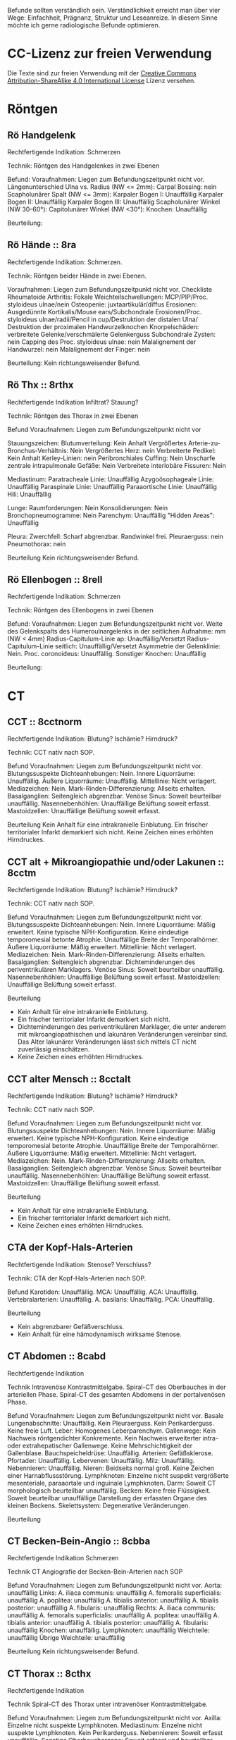 Befunde sollten verständlich sein. Verständlichkeit erreicht man über vier Wege: Einfachheit, Prägnanz, Struktur und Leseanreize. In diesem Sinne möchte ich gerne radiologische Befunde optimieren.

* CC-Lizenz zur freien Verwendung

Die Texte sind zur freien Verwendung mit der [[http://creativecommons.org/licenses/by-sa/4.0/][Creative Commons Attribution-ShareAlike 4.0 International License]] Lizenz versehen.
* Röntgen
** Rö Handgelenk
Rechtfertigende Indikation:
Schmerzen

Technik:
Röntgen des Handgelenkes in zwei Ebenen

Befund:
Voraufnahmen: Liegen zum Befundungszeitpunkt nicht vor.
Längenunterschied Ulna vs. Radius (NW <= 2mm): 
Carpal Bossing: nein
Scapholunärer Spalt (NW <= 3mm):
Karpaler Bogen I: Unauffällig
Karpaler Bogen II: Unauffällig
Karpaler Bogen III: Unauffällig
Scapholunärer Winkel (NW 30-60°):
Capitolunärer Winkel (NW <30°): 
Knochen: Unauffällig

Beurteilung:

** Rö Hände :: 8ra
Rechtfertigende Indikation:
Schmerzen.

Technik:
Röntgen beider Hände in zwei Ebenen.

Voraufnahmen: Liegen zum Befundungszeitpunkt nicht vor.
Checkliste Rheumatoide Arthritis:
Fokale Weichteilschwellungen: MCP/PIP/Proc. styloideus ulnae/nein
Osteopenie: juxtaartikulär/diffus
Erosionen: Ausgedünnte Kortikalis/Mouse ears/Subchondrale Erosionen/Proc. styloideus ulnae/radii/Pencil in cup/Destruktion der distalen Ulna/ Destruktion der proximalen Handwurzelknochen
Knorpelschäden: verbreitete Gelenke/verschmälerte Gelenkerguss
Subchondrale Zysten: nein
Capping des Proc. styloideus ulnae: nein
Malalignement der Handwurzel: nein
Malalignement der Finger: nein

Beurteilung:
Kein richtungsweisender Befund.

** Rö Thx :: 8rthx
Rechtfertigende Indikation
Infiltrat? Stauung?

Technik:
Röntgen des Thorax in zwei Ebenen

Befund
Voraufnahmen: Liegen zum Befundungszeitpunkt nicht vor

Stauungszeichen:
  Blutumverteilung: Kein Anhalt
  Vergrößertes Arterie-zu-Bronchus-Verhältnis: Nein
  Vergrößertes Herz: nein
  Verbreiterte Pedikel: Kein Anhalt
  Kerley-Linien: nein
  Peribronchiales Cuffing: Nein
  Unscharfe zentrale intrapulmonale Gefäße: Nein
  Verbreitete interlobäre Fissuren: Nein

Mediastinum:
  Paratracheale Linie: Unauffällig
  Azygoösophageale Linie: Unauffällig
  Paraspinale Linie: Unauffällig
  Paraaortische Linie: Unauffällig
  Hili: Unauffällig

Lunge:
  Raumforderungen: Nein
  Konsolidierungen: Nein
  Bronchopneumogramme: Nein
  Parenchym: Unauffällig
  "Hidden Areas": Unauffällig
  
Pleura:
  Zwerchfell: Scharf abgrenzbar. Randwinkel frei.
  Pleuraerguss: nein
  Pneumothorax: nein
  
Beurteilung
Kein richtungsweisender Befund.

** Rö Ellenbogen :: 8rell
Rechtfertigende Indikation:
Schmerzen

Technik:
Röntgen des Ellenbogens in zwei Ebenen

Befund:
Voraufnahmen: Liegen zum Befundungszeitpunkt nicht vor.
Weite des Gelenkspalts des Humeroulnargelenks in der seitlichen Aufnahme: mm (NW < 4mm)
Radius-Capitulum-Linie ap: Unauffällig/Versetzt
Radius-Capitulum-Linie seitlich: Unauffällig/Versetzt
Asymmetrie der Gelenklinie: Nein.
Proc. coronoideus: Unauffällig.
Sonstiger Knochen: Unauffällig

Beurteilung:

* CT
** CCT :: 8cctnorm
Rechtfertigende Indikation: Blutung? Ischämie? Hirndruck?

Technik: CCT nativ nach SOP.

Befund
Voraufnahmen: Liegen zum Befundungszeitpunkt nicht vor.
Blutungssuspekte Dichteanhebungen: Nein.
Innere Liquorräume: Unauffällig.
Äußere Liquorräume: Unauffällig. 
Mittellinie: Nicht verlagert.
Mediazeichen: Nein.
Mark-Rinden-Differenzierung: Allseits erhalten.
Basalganglien: Seitengleich abgrenzbar.
Venöse Sinus: Soweit beurteilbar unauffällig.
Nasennebenhöhlen: Unauffällige Belüftung soweit erfasst.
Mastoidzellen: Unauffällige Belüftung soweit erfasst.

Beurteilung
Kein Anhalt für eine intrakranielle Einblutung.
Ein frischer territorialer Infarkt demarkiert sich nicht.
Keine Zeichen eines erhöhten Hirndruckes.

** CCT alt + Mikroangiopathie und/oder Lakunen :: 8cctm
Rechtfertigende Indikation: Blutung? Ischämie? Hirndruck?

Technik: CCT nativ nach SOP.

Befund
Voraufnahmen: Liegen zum Befundungszeitpunkt nicht vor.
Blutungssuspekte Dichteanhebungen: Nein.
Innere Liquorräume: Mäßig erweitert. Keine typische NPH-Konfiguration. Keine eindeutige temporomesial betonte Atrophie. Unauffällige Breite der Temporalhörner.
Äußere Liquorräume: Mäßig erweitert.
Mittellinie: Nicht verlagert.
Mediazeichen: Nein.
Mark-Rinden-Differenzierung: Allseits erhalten.
Basalganglien: Seitengleich abgrenzbar. Dichteminderungen des periventrikulären Marklagers.
Venöse Sinus: Soweit beurteilbar unauffällig.
Nasennebenhöhlen: Unauffällige Belüftung soweit erfasst.
Mastoidzellen: Unauffällige Belüftung soweit erfasst.

Beurteilung
- Kein Anhalt für eine intrakranielle Einblutung.
- Ein frischer territorialer Infarkt demarkiert sich nicht.
- Dichteminderungen des periventrikulären Marklager, die unter anderem mit mikroangiopathischen und lakunären Veränderungen vereinbar sind. Das Alter lakunärer Veränderungen lässt sich mittels CT nicht zuverlässig einschätzen.
- Keine Zeichen eines erhöhten Hirndruckes.

** CCT alter Mensch :: 8cctalt
Rechtfertigende Indikation: Blutung? Ischämie? Hirndruck?

Technik: CCT nativ nach SOP.

Befund
Voraufnahmen: Liegen zum Befundungszeitpunkt nicht vor.
Blutungssuspekte Dichteanhebungen: Nein.
Innere Liquorräume: Mäßig erweitert. Keine typische NPH-Konfiguration. Keine eindeutige temporomesial betonte Atrophie. Unauffällige Breite der Temporalhörner.
Äußere Liquorräume: Mäßig erweitert. 
Mittellinie: Nicht verlagert.
Mediazeichen: Nein.
Mark-Rinden-Differenzierung: Allseits erhalten.
Basalganglien: Seitengleich abgrenzbar.
Venöse Sinus: Soweit beurteilbar unauffällig.
Nasennebenhöhlen: Unauffällige Belüftung soweit erfasst.
Mastoidzellen: Unauffällige Belüftung soweit erfasst.

Beurteilung
- Kein Anhalt für eine intrakranielle Einblutung.
- Ein frischer territorialer Infarkt demarkiert sich nicht.
- Keine Zeichen eines erhöhten Hirndruckes.

** CTA der Kopf-Hals-Arterien
Rechtfertigende Indikation: Stenose? Verschluss?

Technik: CTA der Kopf-Hals-Arterien nach SOP.

Befund
Karotiden: Unauffällig.
MCA: Unauffällig.
ACA: Unauffällig.
Vertebralarterien: Unauffällig.
A. basilaris: Unauffällig.
PCA: Unauffällig. 

Beurteilung
- Kein abgrenzbarer Gefäßverschluss.
- Kein Anhalt für eine hämodynamisch wirksame Stenose.  


** CT Abdomen :: 8cabd
Rechtfertigende Indikation

Technik
Intravenöse Kontrastmittelgabe. Spiral-CT des Oberbauches in der arteriellen Phase. Spiral-CT des gesamten Abdomens in der portalvenösen Phase.

Befund
Voraufnahmen: Liegen zum Befundungszeitpunkt nicht vor.
Basale Lungenabschnitte: Unauffällig. Kein Pleuraerguss. Kein Perikarderguss. Keine freie Luft.
Leber: Homogenes Leberparenchym.
Gallenwege: Kein Nachweis röntgendichter Konkremente. Kein Nachweis erweiterter intra- oder extrahepatischer Gallenwege. Keine Mehrschichtigkeit der Gallenblase.
Bauchspeicheldrüse: Unauffällig.
Arterien: Gefäßsklerose.
Pfortader: Unauffällig.
Lebervenen: Unauffällig.
Milz: Unauffällig.
Nebennieren: Unauffällig.
Nieren: Beidseits normal groß. Keine Zeichen einer Harnabflussstörung.
Lymphknoten: Einzelne nicht suspekt vergrößerte mesenteriale, paraaortale und inguinale Lymphknoten.
Darm: Soweit CT morphologisch beurteilbar unauffällig.
Becken: Keine freie Flüssigkeit. Soweit beurteilbar unauffällige Darstellung der erfassten Organe des kleinen Beckens.
Skelettsystem: Degenerative Veränderungen.

Beurteilung

** CT Becken-Bein-Angio :: 8cbba
Rechtfertigende Indikation
Schmerzen

Technik
CT Angiografie der Becken-Bein-Arterien nach SOP

Befund
Voraufnahmen: Liegen zum Befundungszeitpunkt nicht vor.
Aorta: unauffällig
Links:
  A. iliaca communis: unauffällig
  A. femoralis superficialis: unauffällig
  A. poplitea: unauffällig
  A. tibialis anterior: unauffällig
  A. tibialis posterior: unauffällig
  A. fibularis: unauffällig
Rechts:
  A. iliaca communis: unauffällig
  A. femoralis superficialis: unauffällig
  A. poplitea: unauffällig
  A. tibialis anterior: unauffällig
  A. tibialis posterior: unauffällig
  A. fibularis: unauffällig
Knochen: unauffällig. 
Lymphknoten: unauffällig
Weichteile: unauffällig
Übrige Weichteile: unauffällig 

Beurteilung
Kein richtungsweisender Befund.

** CT Thorax :: 8cthx
Rechtfertigende Indikation

Technik
Spiral-CT des Thorax unter intravenöser Kontrastmittelgabe.

Befund
Voraufnahmen: Liegen zum Befundungszeitpunkt nicht vor.
Axilla: Einzelne nicht suspekte Lymphknoten.
Mediastinum: Einzelne nicht suspekte Lymphknoten. Kein Perikarderguss.
Nebennieren: Soweit erfasst unauffällig.
Sonstige Oberbauchorgane: Soweit erfasst und beurteilbar unauffällig.
Lungenparenchym: Einzelne unspezifische pulmonale Verdichtungen. Kein Pleuraerguss. Kein Crazy paving. Kein Honeycombing. Keine Konsolidierung. Keine suspekten Rundherde.
Skelettsystem: Degenerative Veränderungen.

Beurteilung

** CT Thorax-Abdomen :: 8cthxabd
Rechtfertigende Indikation

Technik
Orale und intravenöse Kontrastmittelgabe. Spiral-CT des Thorax und des gesamten Abdomens in der portalvenösen Phase.

Befund
Voraufnahmen: Liegen zum Befundungszeitpunkt nicht vor.
Axilla: Einzelne nicht suspekte Lymphknoten.
Mediastinum: Einzelne nicht suspekte Lymphknoten. Kein Perikarderguss.
Lungenparenchym: Einzelne unspezifische pulmonale Verdichtungen. Kein Pleuraerguss. Kein Crazy paving. Kein Honeycombing. Keine Konsolidierung. Keine suspekten Rundherde.
Leber: Homogenes Leberparenchym.
Gallenwege: Kein Nachweis röntgendichter Konkremente. Kein Nachweis erweiterter intra- oder extrahepatischer Gallenwege. Keine Mehrschichtigkeit der Gallenblase.
Bauchspeicheldrüse: Unauffällig.
Pfortader: Unauffällig.
Aorta: Gefäßsklerose.
Milz: Unauffällig.
Nebennieren: Unauffällig.
Nieren: Beidseits normal groß. Keine Zeichen einer Harnabflussstörung.
Abdominale Lymphknoten: Einzelne nicht suspekt vergrößerte mesenteriale, paraaortale und inguinale Lymphknoten.
Darm: Soweit CT morphologisch beurteilbar unauffällig.
Appendix: Durchmesser xx mm (Normwert < 7mm)
Becken: Keine freie Flüssigkeit. Soweit beurteilbar unauffällige Darstellung der erfassten Organe des kleinen Beckens.
Skelettsystem: Degenerative Veränderungen.

Beurteilung

** CT-Felsenbein :: 8cfb
Rechtfertigende Indikation
Pathologie der Felsenbeine?

Technik
Spiral-CT der Felsenbeine

Befund
Voraufnahmen: Liegen zum Befundungszeitpunkt nicht vor.
Mastoidzellen: unauffällig
Äußerer Gehörgang: unauffällig
Gehörknöchelchen: unauffällig
Prussak-Raum: unauffällig
Scutum: unauffällig
Lateraler Bogengang: unauffällig.
Tegmen tympani: unauffällig

Beurteilung:
Kein richtungsweisender Befund

** Rö-HWS :: 8rhws
Rechtfertigende Indikation:
Trauma.

Technik:
Röntgen der HWS in zwei Ebenen

Befund:
Alignment:
  anterior: Unauffällig.
  posterior: Unauffällig.
  spinolaminär: Unauffällig. 
Prävertebraler Raum:
  C2: mm (NW < 7mm)
  C3: mm (NW < 5mm)
  C4: mm (NW < 5mm)
  C6: mm (NW < 22mm. Bei Kindern < 15 NW: < 14 mm)
Erweiterte Bandscheiben: nein
Erweiterte Abstand zwischen den Dornfortsätzen: nein
Dens Dislokation: nein
Abgrenzbare Fraktur: nein

Beurteilung:
Kein richtungsweisender Befund.
  
** CT-HWS :: 8chws
Rechtfertigende Indikation
Spinale Enge? Degeneration? Fraktur?

Technik
Spiral-CT der HWS.

Befund
Voraufnahmen: Liegen zum Befundungszeitpunkt nicht vor.
Hinterkante: Harmonischer Verlauf.
Höhenminderungen von Wirbelkörpern: Nein.
Mit erfasste basale Hirnabschnitte: Unauffällig soweit erfasst.
Atlanto-Occipitale-Dislokation: Nein.
HWK1/2: Keine Fraktur.
HWK2/3: Kein Nachweis einer signifikanten spinalen Einengung.
HWK3/4: Kein Nachweis einer signifikanten spinalen Einengung.
HWK4/5: Kein Nachweis einer signifikanten spinalen Einengung.
HWK5/6: Kein Nachweis einer signifikanten spinalen Einengung.
HWK6/7: Kein Nachweis einer signifikanten spinalen Einengung.
HWK7/BWK1: Kein Nachweis einer signifikanten spinalen Einengung.

Beurteilung

** CT-NNH :: 8cnnh
Rechtfertigende Indikation
Belüftung der Nasennebenhöhlen?

Technik
Spiral-CT der Nasennebenhöhlen

Beurteilung
Voraufnahmen: Liegen zum Befundungszeitpunkt nicht vor.
Sinus frontales: Unauffällige Belüftung.
Sinus ethmoidales: Unauffällige Belüftung.
Sinus sphenoidales: Unauffällige Belüftung.
Sinus maxillares: Unauffällige Belüftung.
Mastoidzellen: Unauffällige Belüftung.
Spiegelbildungen: Nein.
Nasenseptum: Leichte Deviation. Keine Perforationen.
Conchae nasalis: Unauffällig.

** Ganzkörper CT :: 8cgk
Rechtfertigene Indikation: Osteolysen?

Technik: Spiral-CT des gesamten Körpers soweit technisch erfassbar in Niedrigdosistechnik.

Befund:
Voraufnahmen: Liegen zum Befundungszeitpunkt nicht vor.
Keine sichere Beurteilbarkeit der Weichteile bei Niedrigdosistechnik.
Schädel: Unauffällig.
HWS: Unauffällig.
Obere Extremität soweit erfasst: Unauffällig.
Rippen: Unauffällig.
BWS: Unauffällig.
Lunge: Unauffällig.
LWS: Unauffällig.
Becken: Unauffällig.
Untere Extremität soweit erfasst: Unauffällig.

Beurteilung:
Kein Nachweis von Osteolysen

** Knochendichte :: 8mkd
Technik
CT Dickschichtmessung von mehreren nicht frakturierten unteren Wirbelkörpern unter gleichzeitiger Messung eines Referenzkörpers. Computerassistierte Auswertung der Knochendichte.

Befund
Voraufnahmen: Liegen zum Befundungszeitpunkt nicht vor.
Die Knochendichte beträgt im Mittel:

Im Vergleich zum altersangepassten Kollektiv weicht dieser Wert um XXX Standardabweichungen ab (Z-Wert).

Im Vergleich zum Normalkollektiv (20 jährige Erwachsene) weicht dieser Wert um XXX Standartabweichungen ab (T-Wert).

Beurteilung
Altersentsprechende Osteopenie.

* MRT
** Knie :: 8mknie
Klinische Angaben

Befund
Voraufnahmen: Liegen zum Befundungszeitpunkt nicht vor.
Erguss: Nicht signifikant.
Außenmeniskus:
  Eindeutige Unterbrechung der Oberfläche: Nein
  Empty-Meniscus-, Amputations- oder Bow-Tie-Zeichen: Nein
  Meniskokapsuläre Anheftung: Unauffällig
  Vorderhornwurzel: Unauffällig
  Hinterhornwurzel: Unauffällig
  Extrusion: Nein
Innenmeniskus:
  Eindeutige Unterbrechung der Oberfläche: Nein
  Empty-Meniscus-, Amputations- oder Bow-Tie-Zeichen: Nein
  Meniskokapsuläre Anheftung: Unauffällig
  Vorderhornwurzel: Unauffällig
  Hinterhornwurzel: Unauffällig
  Extrusion: Nein
Vorderes Kreuzband:
  Konturunterbrechung in der T2 Wichtung: nein/mehr/weniger als 50% der Fasern
  Faserverlauf flacher als interkondyläres Dach: nein
  Flüssigkeit zwischen vorderem Kreuzband und lateraler Kondyle ("Empty Notch Sign"): nein
Hinteres Kreuzband: Unauffällig.
Femorotibialer chondraler Gelenküberzug: Unauffällig
Retropatellarer chondraler Gelenküberzug: Unauffällig
Mediales Retinakulum: Unauffällig
Hoffa-Fettkörper: Unauffällig
Mediales Kollateralband: Unauffällig
Posterolateral Corner: 
  Laterales Kollateralband: Unauffällig
  M. bizeps femoris: Unauffällig
  M. popliteus: Unauffällig
Tractus iliotibialis: Unauffällig
M. semimembranosus/semitendinosus: Unauffällig, soweit erfasst.
M. quadriceps femoris/Patellarsehne: Unauffällig, soweit erfasst
M. gastrocnemius: Unauffällig, soweit erfasst.

Beurteilung:
Kein signifikanter Kniebinnenschaden.

** MR Abdomen :: 8mabd
Fragestellung

Technik
MRT des Abdomens nach SOP.

Befund
Voraufnahmen: Liegen zum Befundungszeitpunkt nicht vor.
Basale Lungenabschnitte: Unauffällig. Kein Pleuraerguss. Kein Perikarderguss.
Leber: Homogenes Leberparenchym.
Gallenwege: Kein Nachweis von Konkrementen. Kein Nachweis erweiterter intra- oder extrahepatischer Gallenwege. Keine Mehrschichtigkeit der Gallenblase.
Bauchspeicheldrüse: Unauffällig.
Milz: Unauffällig.
Nebennieren: Unauffällig.
Nieren: Beidseits normal groß. Keine Zeichen einer Harnabflussstörung.
Lymphknoten: Einzelne nicht suspekt vergrößerte mesenteriale, paraaortale und inguinale Lymphknoten.
Darm: Soweit MR morphologisch beurteilbar unauffällig.
Becken: Keine freie Flüssigkeit. Soweit beurteilbar unauffällige Darstellung der erfassten Organe des kleinen Beckens.
Skelettsystem: Degenerative Veränderungen.

Beurteilung

** MR Becken :: 8mbecken
Fragestellung
Schmerzen

Technik
MRT des Beckens nach SOP

Befund
Voraufnahmen: Liegen zum Befundungszeitpunkt nicht vor.
ISG: unauffällig
Hüftgelenke: unauffällig
Übrige Knochen: unauffällig
Hüftmuskulatur und Sehnen: unauffällig
Bursa trochanterica: unauffällig 
Lymphknoten: unauffällig
Übrige Weichteile: unauffällig 

Beurteilung
Kein richtungsweisender Befund.

** MR Ellenbogen :: 8mell
Klinische Angaben:
Akute/chronische Ellenbogeninstabilität.
Berufe oder Sportarten mit Überkopftätigkeit oder Wurfsportarten.
Frühere Verletzung.

Befund:
Voraufnahmen: Liegen zum Befundungszeitpunkt nicht vor.
Primäre Stabilisatoren (O'Driscoll):
  Humeroulnares Gelenk: Unauffällig.
  LUCL: Unauffällig.
  aMCL (Stabilisator bei Valgusstress): Unauffällig.
  Sekundäre Stabilisatoren:
  Humeroradiales Gelenk: Unauffällig.
  Anteriore Gelenkkapsel: Unauffällig.
  Extensorenmuskulatur: Unauffällig.
  Flexorenmuskulatur: Unauffällig.
Übrige Kollateralbänder:
  pMCL (Stabilisator für die Innenrotation): Unauffällig.
  RCL: Unauffällig.
  Lig. anulare radii: Unauffällig.
Proximales radioulnares Gelenk: Unauffällig.
Epicondylen: Unauffällig.
Distale Bizepssehne: Unauffällig
Übrige Weichteile: Unauffällig.

Beurteilung:

** MR Handgelenk :: 8mhg
Klinische Angaben:
Schmerzen

Technik:
MRT des Handgelenkes nach SOP

Befund:
Voraufnahmen: Liegen zum Befundungszeitpunkt nicht vor.
Carpal Bossing: Nein
SL-Abstand: Unauffällig.
TFCC: Unauffällig.
Strecksehen: Unauffällig.
Beugesehnen: Unauffällig.
Muskulatur: Unauffällig.
Gelenke: Unauffällig.
Knochen: Unauffällig.
Übrige Weichteile: Unauffällig.

Beurteilung:

** MR Hüfte (FAI):: 8mfai
Fragestellung:
Femoroacetabuläres Impingement

Technik:
MRT der Hüfte nach SOP

Befund:
Voraufnahmen: Liegen zum Befundungszeitpunkt nicht vor.
Doppellinienzeichen: nein
Erguss: nein
Checkliste FAI:
  Retroversion des superioren acetabulären Randes:  (NW >0°)
  Lateraler center-edge-angle: (NW 25-35, Overcoverage ab > 40°)
  Protrusio acetabuli: nein
  Pathologisch verbreiterter Schenkelhals: nein
  "Pistolengriffdeformität": nein
  Abgrenzbarer Einriss im Labrum: nein
  Abgrenzbarer Knorpeldefekt: nein
  Ödem am anterolateralen medialen Schenkelhals: nein

Beurteilung:

** MR ISG :: 8misg
Fragestellung:
Sakroileitis?

Technik:
MRT der ISG nach SOP nativ.

Befund:
Voraufnahmen: Liegen zum Befundungszeitpunkt nicht vor.
Paraartikuläre Osteitis: Nein
Kapsulitis: Nein
Enthesitis: Kein Anhalt
Erosionen: Nein
Fettmetaplasie des paraartikulären Knochenmarkes: Nein
Transartikuläre Knochenbrücken: Nein

Beurteilung:
Keine "aktive Sakroiliites" nach den ASAG-Kriterien.
Kein Anhalt für eine Osteitis condens oder eine Arthrosis deformans.

** CT LWS :: 8clws
Rechtfertigende Indikation:
Lumbale Beschwerden. Degeneration?

Befund
Voraufnahmen: Liegen zum Befundungszeitpunkt nicht vor.
Hinterkante: Harmonischer Verlauf.
Höhenminderung von Wirbelkörpern: Nein.
Facettengelenke: Multisegmentale nach kaudal zunehmende Facettenhypertrophie.
ISG: Mäßig degenerativ verändert.
Zur Befundung der Bandscheiben wird die Nomenklatur der North American Spine Society v2 (2014) verwendet.
LWK1/2: Kein Nachweis einer signifikanten neuroforaminalen oder spinalen Stenose.
LWK2/3: Kein Nachweis einer signifikanten neuroforaminalen oder spinalen Stenose.
LWK3/4: Kein Nachweis einer signifikanten neuroforaminalen oder spinalen Stenose.
LWK4/5: Kein Nachweis einer signifikanten neuroforaminalen oder spinalen Stenose.
LWK5/SWK1: Kein Nachweis einer signifikanten neuroforaminalen oder spinalen Stenose.

Beurteilung
** MR LWS :: 8mlws
Fragestellung
Lumbale Beschwerden. Degeneration?

Befund
Voraufnahmen: Liegen zum Befundungszeitpunkt nicht vor.
Nummerierung: Der Wirbelkörper mit Anheftung des Lig. iliolumbale wird im Folgenden als LWK5 betrachtet.
Hinterkante: Harmonischer Verlauf.
Höhenminderung von Wirbelkörpern: Nein.
Myelon: Unauffällige Darstellung des Conus medullaris und der Cauda equina.
Facettengelenke: Multisegmentale nach kaudal zunehmende Facettenhypertrophie.
ISG: Mäßig degenerativ verändert.
Zur Befundung der Bandscheiben wird die Nomenklatur der North American Spine Society v2 (2014) verwendet.
LWK1/2: Kein Nachweis einer signifikanten neuroforaminalen oder spinalen Stenose.
LWK2/3: Kein Nachweis einer signifikanten neuroforaminalen oder spinalen Stenose.
LWK3/4: Kein Nachweis einer signifikanten neuroforaminalen oder spinalen Stenose.
LWK4/5: Kein Nachweis einer signifikanten neuroforaminalen oder spinalen Stenose.
LWK5/SWK1: Kein Nachweis einer signifikanten neuroforaminalen oder spinalen Stenose.

Beurteilung

** MR Mammografie :: 8mmammo

Fragestellung: Malignom?

Sequenzen:

Befund
Voraufnahmen: Liegen zum Befundungszeitpunkt nicht vor.

Qualitätssicherung:
Korrekte Kontrastmittelapplikation: ja
Bewegungsartefakte: nein
Parenchymasymmetrien: nein
Asymmetrische Hintergrundanreicherung in der frühen Dynamik: nein

Rechte Mamma:
Anteil des fibroglandulären Gewebes am gesamten Brustvolumen: ACR
Cutis: unauffällig
Mamille: unauffällig
Brustwand: unauffällig
Axilläre Lymphknoten: unauffällig
T2w:
- Fibrotische Areale und Ödeme: nein
- Zysten: einfach/komplex/kompliziert
Iatrogene Befund: nein/Clips/Narben/Ölzysten/Lappenplastik/Implantat
Konstrastmittelsequenzen:
- Hintergrundanreicherung in der frühen Dynamik (BPE): minimal/mild/moderat/ausgeprägt
KM aufnehmende Herde:
- begleitendes Ödem
- Masse 7mm mit irregulärer Form und irregulärem Rand, relativ signalreich in der T1 DD auch Lymphknoten, Fettnekrose, Hamartom), mit Signalanhebung mit Nidus in der STIR. KM Kinetik Typ II-III.
- Nicht-massige KM-Aufnahme
  - Form: linear, nicht ductal (31%)/ductal (60%)/segmental, multiductal (78%)/regional(21%)/gruppiert(60%)
- Kaiser-Score.

Linke Mamma:
Anteil des fibroglandulären Gewebes am gesamten Brustvolumen: ACR
Cutis: unauffällig
Mamille: unauffällig
Brustwand: unauffällig
Axilläre Lymphknoten: unauffällig
T2w:
- Fibrotische Areale und Ödeme: nein
- Zysten: einfach/komplex/kompliziert
Iatrogene Befund: nein/Clips/Narben/Ölzysten/Lappenplastik/Implantat
Konstrastmittelsequenzen:
- Hintergrundanreicherung in der frühen Dynamik (BPE): minimal/mild/moderat/ausgeprägt
KM aufnehmende Herde:
- begleitendes Ödem
- Masse 7mm mit irregulärer Form und irregulärem Rand, relativ signalreich in der T1 DD auch Lymphknoten, Fettnekrose, Hamartom), mit Signalanhebung mit Nidus in der STIR. KM Kinetik Typ II-III.
- Nicht-massige KM-Aufnahme
  - Form: linear, nicht ductal (31%)/ductal (60%)/segmental, multiductal (78%)/regional(21%)/gruppiert(60%)
- Kaiser-Score.

Beurteilung

Rechts Bi-RADS:
Links Bi-RADS:: 

0 - weitere Diagnostik nötig
1 - unauffällig
2 - kein Malignom
3 - Verlaufskontrolle nötig
4 - Biopsie nötig
5 - Mamma-Karzinom sehr wahrscheinlich
6 - Bekanntes Karzinom

Prozentangaben in Klammern stehen jeweils für die Malignomwahrscheinlichkeit.
Quelle:
- http://radiologyassistant.nl/en/p47a585a7401a9/breast-mri.html
- "Strukturierte Auswertung der multiparametrischen MRT der Mamma" aus radiologie up2date
 ** MR OSG :: 8mosg
Klinische Angaben:
Distorsion

Technik:
MRT des OSG nach SOP nativ

Befund
Voraufnahmen: Zum Befundungszeitpunkt liegen keine Voraufnahmen vor.
Knochen: Unauffällig/Os trigonum.
Gelenke: Kein Erguss. Keine Kapselverbreiterungen in der T1w.
Bänder:
  Syndesmose: Unauffällig.
  Lig. talofibulare ant.: Unauffällig. Kein "Bright-Rim"-Zeichen.
  Lig. talofibulare post.: Unauffällig.
  Lig. calcaneofibulare: Unauffällig.
  Lig. deltoideum (oberflächlicher Anteil): Unauffällig.
  Lig. deltoideum (tiefer Anteil): Unauffällig.
  Plantarfascie: Unauffällig.
Sehnen:
  Mediale Beugesehnen: Unauffällig.
  Strecksehnen: Unauffällig
  Achillessehne: Unauffällig. Keine Bursitis. Keine Haglundexostose.
  Peronealsehnen: Unauffällig.
Akzessorische Muskeln: Nein.

Beurteilung

** MR-Hals :: 8mhals
Fragestellung:
Lymphknoten?

Technik:
MRT des Halses nach SOP.

Befund:
Voraufnahmen: Es liegen keine Voraufnahmen vor.
Nasennebenhöhlen, soweit erfasst: Unauffällig.
Nasopharynx: Unauffällig.
Oropharynx: Unauffällig.
Glandula parotis: Unauffällig.
Glandula submandibularis: Unauffällig.
Glandula sublingualis: Unauffällig.
Larynx: Unauffällig.
Trachea: Unauffällig.
Schilddrüse: Unauffällig.
Lymphknoten: Unauffällig.
Basal mit erfasste Hirnabschnitte: Unauffällig.
Myelon: Unauffällig.
Übrige Weichteile: Unauffällig.
Knochen: Unauffällig.

Beurteilung:

** MR-HWS :: 8mhws
Fragestellung
Spinale Enge? Degeneration?

Befund
Voraufnahmen: Liegen zum Befundungszeitpunkt nicht vor.
Hinterkante: Harmonischer Verlauf.
Höhenminderungen von Wirbelkörpern: Nein.
Mit erfasste basale Hirnabschnitte: Unauffällig soweit erfasst.
Myelon: Unauffällig.
HWK1/2: Keine Fraktur.
HWK2/3: Kein Nachweis einer signifikanten spinalen Einengung.
HWK3/4: Kein Nachweis einer signifikanten spinalen Einengung.
HWK4/5: Kein Nachweis einer signifikanten spinalen Einengung.
HWK5/6: Kein Nachweis einer signifikanten spinalen Einengung.
HWK6/7: Kein Nachweis einer signifikanten spinalen Einengung.
HWK7/BWK1: Kein Nachweis einer signifikanten spinalen Einengung.

Beurteilung

** MRT Gehirn :: 8mc
Klinische Angaben

Befund
Voraufnahmen: Liegen zum Befundungszeitpunkt nicht vor.
Diffusionsstörung: Nein.
Pathologische Signalanhebungen in der T1w: Nein.
Innere Liquorräume: Unauffällig. Keine NPH-Konfiguration.
Äußere Liquorräume: Unauffällig. Keine signifikante temporomesiale Atrophie.
Mittellinie: Nicht verlagert.
Mark-Rinden-Differenzierung: Allseits erhalten.
Basalganglien: Seitengleich abgrenzbar.
Hirnstamm: Unauffällig.
Kleinhirn: Unauffällig. Auch unauffällige Lage der Kleinhirntonsillen.
Marklager: In der T2w und in der FLAIR zeigen sich einzelne unspezifische Signalanhebungen im periventrikulären Marklager.
Nasennebenhöhlen: Soweit erfasst unauffällige Signale.
Mastoidzellen: Soweit erfasst unauffällige Signale. Frei einsehbarer innerer Gehörgang.

Beurteilung
Einzelne unspezifische Marklagerveränderungen. Diese sind gut mit mikroangiopathisch und lakunär bedingten Veränderungen vereinbar. Ansonsten kein richtungsweisender Befund.

** MRT Schulter :: 8ms
Klinische Angaben

Befund
Bursa subacromialis-subdeltoidea: Unauffällig.
Bursa subcoracoidea: Unauffällig.
Bizepssehne: Regelrechte Lage der langen Bizepssehne im Sulcus bizipitalis. Unauffällige Darstellung des Bizepssehnenankers.
M. subscapularis: Unauffällig.
M. infraspinatus: Unauffällig.
M. supraspinatus: Unauffällig. Gelenkseitige/Bursaseitige/Interne Partialruptur mit einer Breite von mm (Footprint/PASTA)./Inkomplette/Komplette "full thickness" Ruptur.
Glenoid: Kleine Konturunterbrechung im anterosuperioren Glenoid, die mit dem sublabralen Foramen vereinbar ist.
Checkliste Impingement:
  Acromion Typ: 2
  Ligamentum coracoacromiale: Unauffällig.
  Acromioclaviculargelenk: Arthrose mit Kapselschwellung.
Arthropathie der Rotatorenmanschette: Nein (Hamada Typ 1)
Sonstiger Knochen: Unauffällig. 

Beurteilung
Der Befund ist mit einer Tendinitis der Sehne des M. supraspinatus vereinbar. Impingement bei AC-Gelenksarthrose und kleiner subakromialer Knochenkonsole.

Hamada Klassifikation der Arthropathie der Rotatorenmanschette:
1. Acromiohumeraler Abstand > 6 mm
2. Acromiohumeraler Abstand < 5 mm
3. Acromiohumeraler Abstand < 5 mm und Acetabularisierung des coracoacromialen Bogens
4. Verschmälerung des glenohumeralen Gelenkes
   4a) ohne Acetabularisierung
   4b) mit Acetabularisierung
5. Nekrose des Humeruskopfes manchmal mit Kollaps des Humeruskopfes
    
* Interventionen
** PRT :: 8mprt
Technik
Planung der Injektion mittels CT. Einbringung einer atraumatischen Chibanadel bis vor die Nervenwurzel. Lagekontrolle nach Gabe von Kontrastmittel. Applikation von Triamcinolon und 2 ml Bupivacain.

Beurteilung
Komplikationslose CT-gesteuerte periradikuläre Therapie der Nervenwurzel

* Checklisten
** Adhäsive Kapsulitis :: 8cak
Checkliste Adhäsive Kapsulitis ("Frozen Shoulder"):
  T1-Signalminderung im Rotatorinterval: nein
  T1w-Breite des Ligamentum coracohumerale (LCH): mm (Normwert < 4mm; Sensitivität 60%, Spezifität 95%)
  T1w-Verbreiterung des axillärer Rezessus: nein
  Verbreiterung und Ödem des axillärer Rezessus in den wassersensitiven Sequenzen: nein
  Perikapsuläres Ödem: nein
** Asbestose :: 8casbest
Checkliste Asbestose:
  Retikulationen: nein
  Zentrilobuläre punktförmige oder verzweigte Verdichtungen: nein
  Parallel zur Pleura verlaufende Bänder: nein
  Rechtwinklig zur Pleura verlaufende Bänder mit einer Länge von 2-5 cm: nein
  Mosaikmuster: nein
  Traktionsbronchiektasien: nein
  Honeycombing: nein
  Pleurale Verkalkungen: nein
  Suspekte Herde/Rundatelektasen: nein
** COVID-19 :: 8covid
Checkliste COVID-19:
  Milchglastrübung oder Konsolidierung vorhanden: nein
  Runde Morpholgie der Transparenzminderungen: nein
  Mehr als zwei Lungenlappen beteiligt: nein
  Beide Lungen beteiligt: nein
  Keine axiale Lungenbeteiligung: nein
  Periphere Lungenbeteiligung: nein
  Crazy paving pattern: nein
  Reverser Halo: nein
** CT-Perfusion :: 8perf
Checkliste CT-Perfusion:
  Die Beurteilung erfolgt anhand des visuellen Eindruckes, da im DICOM-Datensatz keine plausiblen Messwerte enthalten sind.
  Seitendifferenz TTP > 4s: ja/nein
  Areale mit einer MTT > 6s: ja/nein
  Areale mit einer CBF < 15 ml/100g/min: nein
  Areale mit einer CBV > 6 ml/100g: nein
  Areale mit einer CBV < 2 ml/100g: nein/CBV-ASPECT-Score: 10 (experimentell, da nicht einheitlich definiert)
  MTT/CBV-Mismatch: ja/nein/nicht/eingeschränkt beurteilbar, bei ACI Verschluss/bei Tandemverschluss
** Eisenablagerungen :: 8eisengehirn
Checkliste Eisenablagerungen:
  T1-Signalanhebung beidseits symmetrisch der Substantia nigra: nein
  T2-Signalminderung mit zentraler Hyperintensität des Globus pallidus ("Eye of tiger sign"): nein
  T2-Signalminderung des Globus pallidus ohne zentrale Hyperintensität oder Signalminderung anderer tiefer Hirnkerne oder der Hirnrinde: nein
** Epilepsie :: 8epil
Checkliste Epilepsie:
  Polymikrogyrie: Nein
  Fokale kortikale Dysplasie: Nein
  Anhalt für Neurokutane Syndrome: Nein
  Heterotopie: Nein
  Kavernom: Nein
  Mesotemporale-Sklerose: Nein
** M. Parkinson :: 8parkinson
Checkliste Morpus Parkinson:
  Vergrößerte Sulci und innere Ventrikel: gering
  Substanzia nigra in der T2w: Unauffällig. 
  T2-hyperintense Zone zwischen Substanzia nigra und Nucleus ruber abgrenzbar: Unauffällig. 
  T2-hyperintense Herde im Putamen oder im Globus pallidus: Unauffällig.
  ADC des Putamens und des Nucleus caudatus: Unauffällig. 
  Putamen: Unauffällig.
** Pankreasraumforderung :: 8cpankreas 
Charakterisierung Raumforderung der Bauchspeicheldrüse:
  Lokalisation: periampullär/Kopf/Körper/Schwanz
  Morphologie: solide/zystisch/gemischt
  Größter Durchmesser [mm]:
  Kontrastierung: vermindert
  Ductus hepatocholedochus [mm]:
  Ductus pancreaticus [mm]:
  Eingelegter Stent: nein
  Pankreasparenchym: Unauffällig/Atroph/Ödematös
  Truncus coeliacus: Kein Kontakt/Kontakt <90°/Kontakt 90-180°/Kontakt 180-270°/Kontakt >270°
  Arteria mesenterica superior: Kein Kontakt/Kontakt <90°/Kontakt 90-180°/Kontakt 180-270°/Kontakt >270°
  Arteria hepatica: Kein Kontakt/Kontakt <90°/Kontakt 90-180°/Kontakt 180-270°/Kontakt >270°
  Mesenterialvenen:
    Kontakt: Kein Kontakt/Kontakt <90°/Kontakt 90-180°/Kontakt 180-270°/Kontakt >270°
    Stenose: nein/<%50%/>50%/Verschluss/Thrombose
  Lokale Invasion: Kein Anhalt/Peripankreatisches Fettgewebe/Mesenterialwurzel/Vena cava inferior/Aorta/Duodenum/Kolon transversum
  Radiologische TNM, soweit erfasst:
** Pulsatiler Tinnitus :: 8cpt
Checkliste pulsatiler Tinnitus:
  Idiopathische intrakranielle Hypertension: Kein Anhalt.
  Glomus jugulare Paragagnliom: Kein Anhalt.
  Durale arteriovenöse Fistel: Kein Anhalt.
  Glomus tympanicum Paragangliom: Kein Anhalt.
  Temporales Menigeom: Kein Anhalt.
  Karotis-Cavernosus Fistel: Kein Anhalt.
  Intracerebrale arteriovenöse Fistel: Kein Anhalt.
  ACI-Stenose: Kein Anhalt.
  ACI-Dissektion: Kein Anhalt.
  Fibromuskuläre Dysplasie der Karotis: Kein Anhalt.
  Dehiszenz des semizirkulären Kanals: Kein Anhalt.
  Stenose der Hirnsinus: Kein Anhalt.
  Divertikel des Sinus transversus: Kein Anhalt.
  Cochleäre Otosklerose: Kein Anhalt.
  Aberante ACI: Kein Anhalt.
* kleines
- 8zv :: Zum Vergleich liegt eine Voruntersuchung vom XXX vor.
- 8bp :: Breitbasige dorsale Protrusion.
- 8be :: Breitbasige dorsale Extrusion.
- 8glsa :: Geringe lineare Signalanhebungen, die die Oberfläche nicht eindeutig überschreiten.
- 8rm :: Rotatorenmanschette
- 8nph1 :: Deutlich erweitert. Spitzwinkeliges posteriores Corpus callosum.
- 8nph2 :: Prominente innere Liquorräume und spitzwinkeliges posteriores Corpus callosum. Bei entsprechender Klinik ist der Befund mit einem Normaldruckhydrozephalus (NPH) vereinbar.
